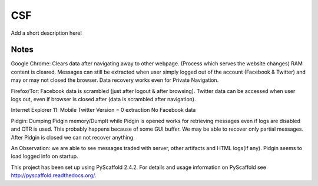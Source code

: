 ===
CSF
===

Add a short description here!


Notes
====
Google Chrome:
Clears data after navigating away to other webpage. (Process which serves the website changes) RAM content is cleared.
Messages can still be extracted when user simply logged out of the account (Facebook & Twitter) and may or may not closed the browser. Data recovery works even for Private Navigation.

Firefox/Tor:
Facebook data is scrambled (just after logout & after browsing).
Twitter data can be accessed when user logs out, even if browser is closed after (data is scrambled after navigation).

Internet Explorer 11:
Mobile Twitter Version = 0 extraction
No Facebook data

Pidgin:
Dumping Pidgin memory/DumpIt while Pidgin is opened works for retrieving messages even if logs are disabled and OTR is used. This probably happens because of some GUI buffer. We may be able to recover only partial messages.
After Pidgin is closed we can not recover anything.

An Observation: we are able to see messages traded with server, other artifacts and HTML logs(if any). Pidgin seems to load logged info on startup.



This project has been set up using PyScaffold 2.4.2. For details and usage
information on PyScaffold see http://pyscaffold.readthedocs.org/.

